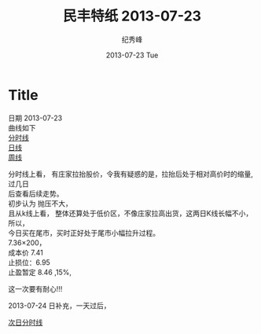 # -*- coding:utf-8 -*-
#+LANGUAGE:  zh
#+TITLE:     民丰特纸 2013-07-23
#+AUTHOR:    纪秀峰
#+EMAIL:     jixiuf@gmail.com
#+DATE:     2013-07-23 Tue
#+DESCRIPTION:民丰特纸 2013-07-23
#+KEYWORDS:@Stock
#+OPTIONS:   H:2 num:nil toc:t \n:t @:t ::t |:t ^:nil -:t f:t *:t <:t
#+OPTIONS:   TeX:t LaTeX:t skip:nil d:nil todo:t pri:nil
#+FILETAGS:@Stock
* Title
日期 2013-07-23
曲线如下
[[file:~/Documents/org/src/img/stock0201.png][分时线]]
[[file:~/Documents/org/src/img/stock204.png][日线]]
[[file:~/Documents/org/src/img/stock203.png][周线]]

分时线上看， 有庄家拉抬股价，令我有疑惑的是，拉抬后处于相对高价时的缩量,过几日
后查看后续走势。
初步认为 抛压不大，
且从k线上看， 整体还算处于低价区，不像庄家拉高出货，这两日K线长幅不小，所以，
今日买在尾市，买时正好处于尾市小幅拉升过程。
7.36×200，
成本价 7.41
止损位：6.95
止盈暂定 8.46  ,15%,

这一次要有耐心!!!

2013-07-24 日补充，一天过后，

[[file:~/Documents/org/src/img/stock2-05.png][次日分时线]]



